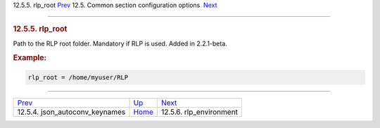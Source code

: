 .. raw:: html

   <div class="navheader">

12.5.5. rlp\_root
`Prev <conf-json-autoconv-keynames.html>`__ 
12.5. Common section configuration options
 `Next <conf-rlp-environment.html>`__

--------------

.. raw:: html

   </div>

.. raw:: html

   <div class="sect2">

.. raw:: html

   <div class="titlepage">

.. raw:: html

   <div>

.. raw:: html

   <div>

.. rubric:: 12.5.5. rlp\_root
   :name: rlp_root
   :class: title

.. raw:: html

   </div>

.. raw:: html

   </div>

.. raw:: html

   </div>

Path to the RLP root folder. Mandatory if RLP is used. Added in
2.2.1-beta.

.. rubric:: Example:
   :name: example

.. code:: programlisting

    rlp_root = /home/myuser/RLP

.. raw:: html

   </div>

.. raw:: html

   <div class="navfooter">

--------------

+------------------------------------------------+----------------------------------+-----------------------------------------+
| `Prev <conf-json-autoconv-keynames.html>`__    | `Up <confgroup-common.html>`__   |  `Next <conf-rlp-environment.html>`__   |
+------------------------------------------------+----------------------------------+-----------------------------------------+
| 12.5.4. json\_autoconv\_keynames               | `Home <index.html>`__            |  12.5.6. rlp\_environment               |
+------------------------------------------------+----------------------------------+-----------------------------------------+

.. raw:: html

   </div>
